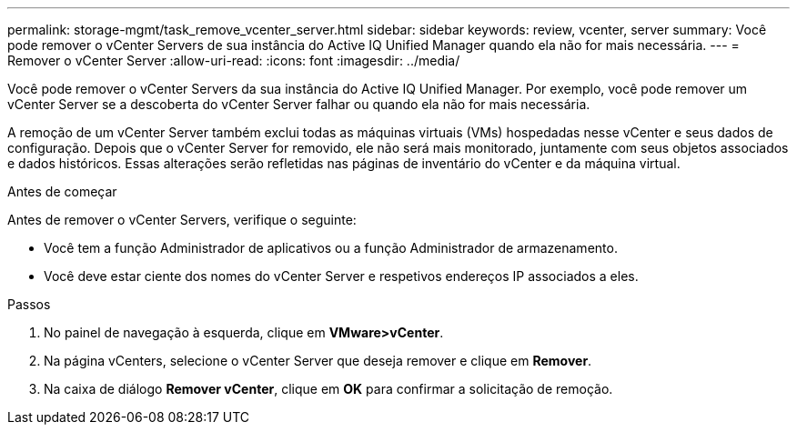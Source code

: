 ---
permalink: storage-mgmt/task_remove_vcenter_server.html 
sidebar: sidebar 
keywords: review, vcenter, server 
summary: Você pode remover o vCenter Servers de sua instância do Active IQ Unified Manager quando ela não for mais necessária. 
---
= Remover o vCenter Server
:allow-uri-read: 
:icons: font
:imagesdir: ../media/


[role="lead"]
Você pode remover o vCenter Servers da sua instância do Active IQ Unified Manager. Por exemplo, você pode remover um vCenter Server se a descoberta do vCenter Server falhar ou quando ela não for mais necessária.

A remoção de um vCenter Server também exclui todas as máquinas virtuais (VMs) hospedadas nesse vCenter e seus dados de configuração. Depois que o vCenter Server for removido, ele não será mais monitorado, juntamente com seus objetos associados e dados históricos. Essas alterações serão refletidas nas páginas de inventário do vCenter e da máquina virtual.

.Antes de começar
Antes de remover o vCenter Servers, verifique o seguinte:

* Você tem a função Administrador de aplicativos ou a função Administrador de armazenamento.
* Você deve estar ciente dos nomes do vCenter Server e respetivos endereços IP associados a eles.


.Passos
. No painel de navegação à esquerda, clique em *VMware>vCenter*.
. Na página vCenters, selecione o vCenter Server que deseja remover e clique em *Remover*.
. Na caixa de diálogo *Remover vCenter*, clique em *OK* para confirmar a solicitação de remoção.

